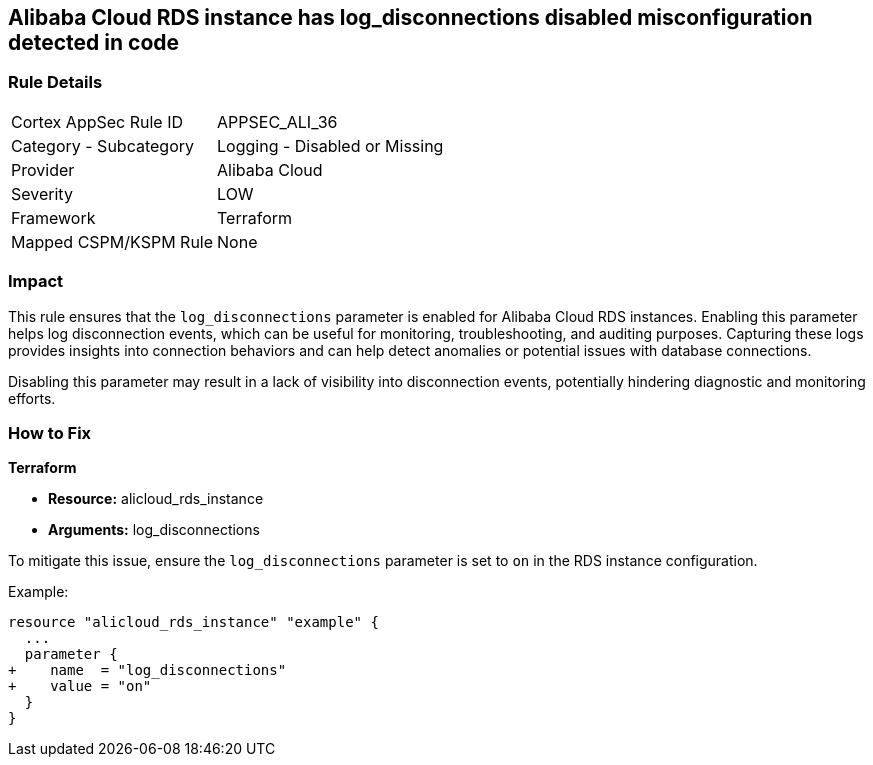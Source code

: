 == Alibaba Cloud RDS instance has log_disconnections disabled misconfiguration detected in code


=== Rule Details

[cols="1,2"]
|===
|Cortex AppSec Rule ID |APPSEC_ALI_36
|Category - Subcategory |Logging - Disabled or Missing
|Provider |Alibaba Cloud
|Severity |LOW
|Framework |Terraform
|Mapped CSPM/KSPM Rule |None
|===




=== Impact
This rule ensures that the `log_disconnections` parameter is enabled for Alibaba Cloud RDS instances. Enabling this parameter helps log disconnection events, which can be useful for monitoring, troubleshooting, and auditing purposes. Capturing these logs provides insights into connection behaviors and can help detect anomalies or potential issues with database connections.

Disabling this parameter may result in a lack of visibility into disconnection events, potentially hindering diagnostic and monitoring efforts.

=== How to Fix


*Terraform* 

* *Resource:* alicloud_rds_instance
* *Arguments:* log_disconnections

To mitigate this issue, ensure the `log_disconnections` parameter is set to `on` in the RDS instance configuration.

Example:

[source,go]
----
resource "alicloud_rds_instance" "example" {
  ...
  parameter {
+    name  = "log_disconnections"
+    value = "on"
  }
}
----
